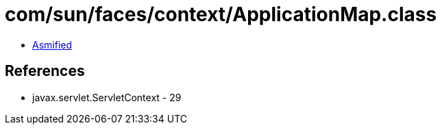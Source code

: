 = com/sun/faces/context/ApplicationMap.class

 - link:ApplicationMap-asmified.java[Asmified]

== References

 - javax.servlet.ServletContext - 29
